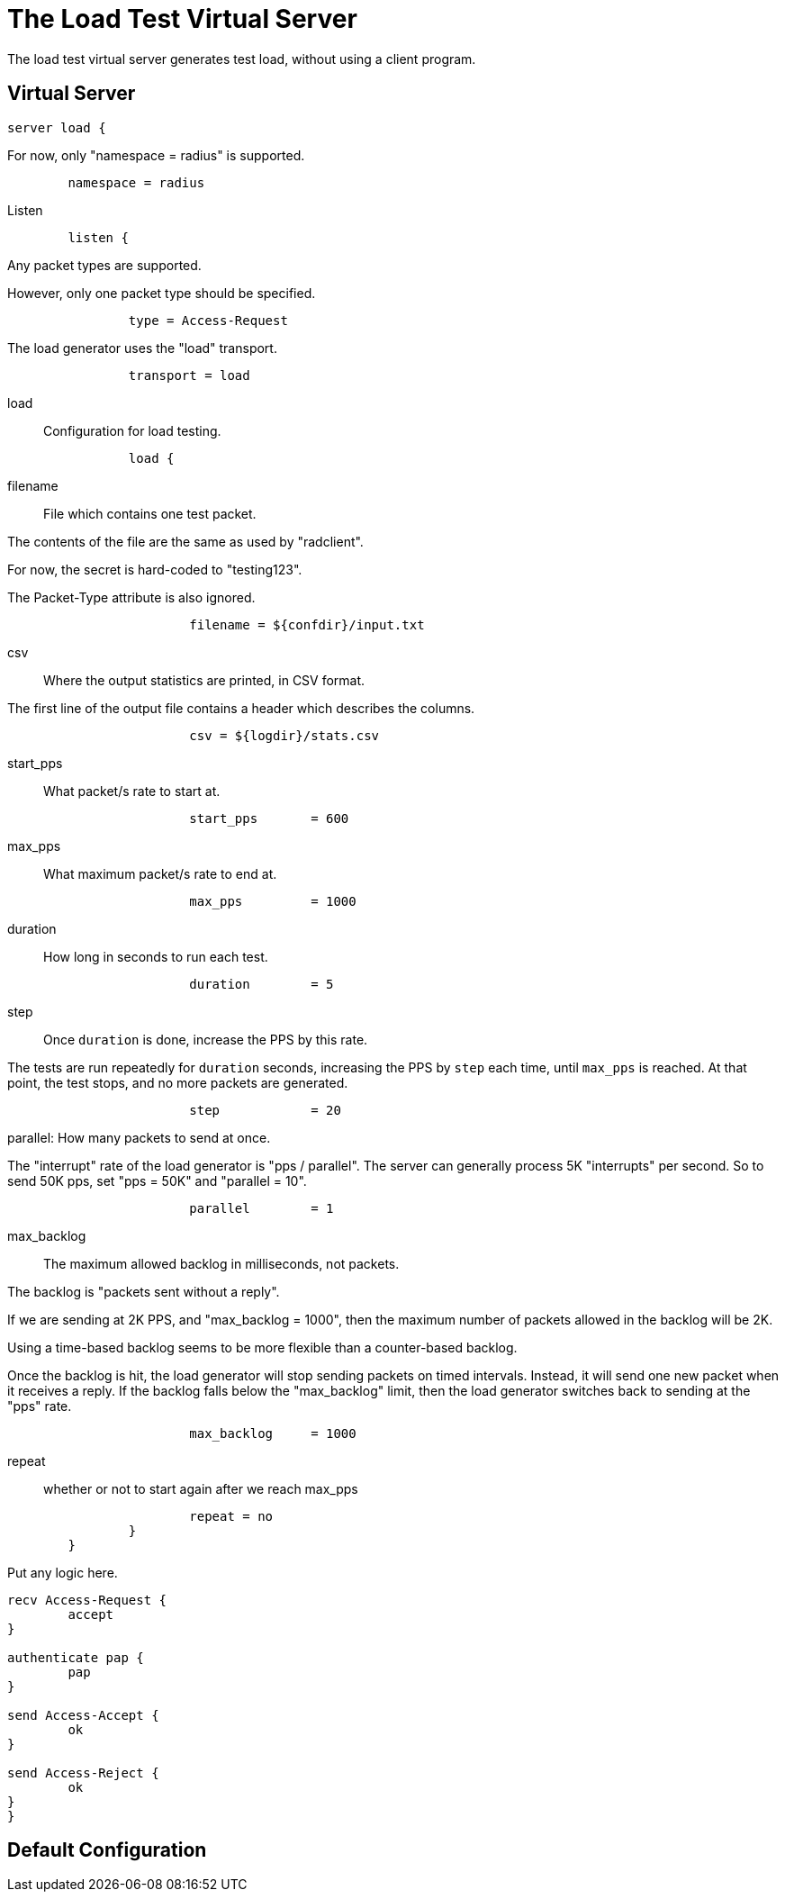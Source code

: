 



= The Load Test Virtual Server

The load test virtual server generates test load, without using a
client program.

## Virtual Server


```
server load {
```

For now, only "namespace = radius" is supported.

```
	namespace = radius

```

Listen

```
	listen {
```

Any packet types are supported.

However, only one packet type should be specified.

```
		type = Access-Request

```

The load generator uses the "load" transport.

```
		transport = load

```

load:: Configuration for load testing.

```
		load {
```

filename:: File which contains one test packet.

The contents of the file are the same as
used by "radclient".

For now, the secret is hard-coded to
"testing123".

The Packet-Type attribute is also ignored.

```
			filename = ${confdir}/input.txt

```

csv:: Where the output statistics are printed,
in CSV format.

The first line of the output file contains a header
which describes the columns.

```
			csv = ${logdir}/stats.csv

```

start_pps:: What packet/s rate to start at.

```
			start_pps	= 600

```

max_pps:: What maximum packet/s rate to end at.

```
			max_pps		= 1000

```

duration:: How long in seconds to run each test.

```
			duration	= 5

```

step:: Once `duration` is done, increase
the PPS by this rate.

The tests are run repeatedly for `duration`
seconds, increasing the PPS by `step` each
time, until `max_pps` is reached.  At that
point, the test stops, and no more packets
are generated.

```
			step		= 20

```

parallel: How many packets to send at once.

The "interrupt" rate of the load generator
is "pps / parallel".  The server can
generally process 5K "interrupts" per
second.  So to send 50K pps, set "pps =
50K" and "parallel = 10".

```
			parallel	= 1

```

max_backlog:: The maximum allowed backlog
in milliseconds, not packets.

The backlog is "packets sent without a
reply".

If we are sending at 2K PPS, and
"max_backlog = 1000", then the maximum
number of packets allowed in the backlog
will be 2K.

Using a time-based backlog seems to be more
flexible than a counter-based backlog.

Once the backlog is hit, the load generator
will stop sending packets on timed
intervals.  Instead, it will send one new
packet when it receives a reply.  If the
backlog falls below the "max_backlog"
limit, then the load generator switches
back to sending at the "pps" rate.

```
			max_backlog	= 1000

```

repeat:: whether or not to start again after
we reach max_pps

```
			repeat = no
		}
	}

```

Put any logic here.

```
recv Access-Request {
	accept
}

authenticate pap {
	pap
}

send Access-Accept {
	ok
}

send Access-Reject {
	ok
}
}
```

== Default Configuration

```
```

// Copyright (C) 2025 Network RADIUS SAS.  Licenced under CC-by-NC 4.0.
// This documentation was developed by Network RADIUS SAS.

